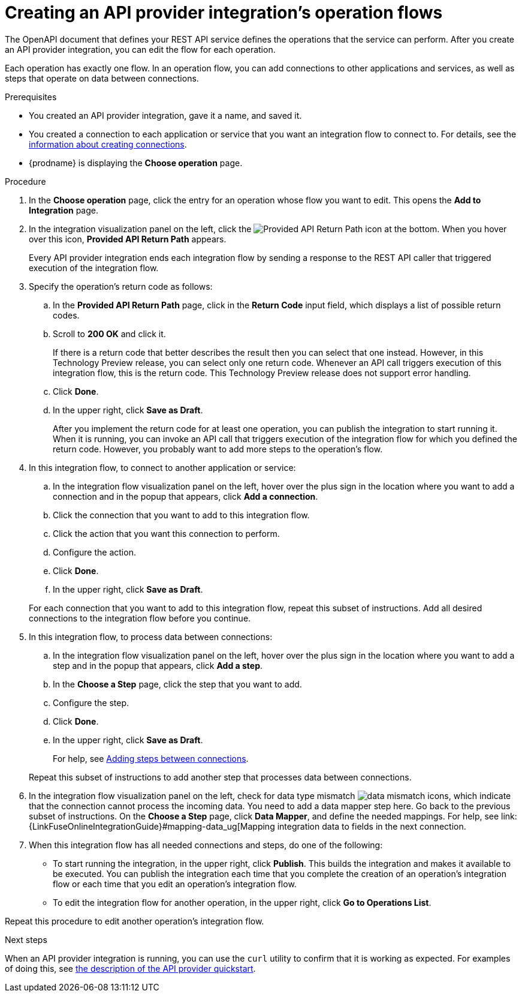 // Module included in the following assemblies:
// as_trigger-integrations-with-api-calls.adoc

[id='create-integration-operation-flows_{context}']
= Creating an API provider integration's operation flows

The OpenAPI document that defines your REST API service defines
the operations that the service can perform. After you create an API
provider integration, you can edit the
flow for each operation. 

Each operation has exactly one flow. 
In an operation flow, you can add connections
to other applications and services, as well as steps that operate on data
between connections. 

.Prerequisites

* You created an API provider integration, gave it a name, and saved it.
* You created a connection to each application or service that you want
an integration flow to connect to. For details, see the
link:{LinkFuseOnlineIntegrationGuide}#about-creating-connections_connections[information about creating connections].
* {prodname} is displaying the *Choose operation* page. 

.Procedure

. In the *Choose operation* page, click the entry for an operation
whose flow you want to edit. This opens the *Add to Integration* page.

. In the integration visualization panel on the left, click the 
image:images/ApiProviderReturnIcon.png[Provided API Return Path] icon
at the bottom. When you hover over this icon, *Provided API Return Path* 
appears.
+
Every API provider integration ends each integration flow by 
sending a response to the REST API caller that triggered execution of the 
integration flow.

. Specify the operation's return code as follows: 
.. In the *Provided API Return Path* page, click in the *Return Code*
input field, which displays a list of possible return codes. 
.. Scroll to *200 OK* and click it. 
+
If there is a return code that better describes the result then you 
can select that one instead. However, in this Technology Preview release,
you can select only one return code. Whenever an API call triggers 
execution of this integration flow, this is the return code. This
Technology Preview release does not support error handling. 

.. Click *Done*.
.. In the upper right, click *Save as Draft*. 
+
After you implement the return code for at least one operation, 
you can publish the integration to start running it. When it is
running, you can invoke an API call that triggers execution of
the integration flow for which you defined the return code. However,
you probably want to add more steps to the operation's flow. 

. In this integration flow, to connect to another application or service: 
.. In the integration flow visualization panel on the left, hover over the
plus sign in the location where you want to add a connection and in the 
popup that appears, click *Add a connection*.
.. Click the connection that you want to add to this integration flow. 
.. Click the action that you want this connection to perform.  
.. Configure the action. 
.. Click *Done*. 
.. In the upper right, click *Save as Draft*. 

+
For each connection that you want to add to this integration flow, repeat
this subset of instructions. Add all desired connections to the integration flow
before you continue. 

. In this integration flow, to process data between connections:
.. In the integration flow visualization panel on the left, hover over the
plus sign in the location where you want to add a step and in the
popup that appears, click *Add a step*. 
.. In the *Choose a Step* page, click the step that you want to add. 
.. Configure the step. 
.. Click *Done*. 
.. In the upper right, click *Save as Draft*. 

+
For help, see
link:{LinkFuseOnlineIntegrationGuide}#about-adding-steps_create[Adding steps between connections].

+
Repeat this subset of instructions to add another step that processes
data between connections.

. In the integration flow visualization panel on the left, check for 
data type mismatch 
image:images/DataTypeMismatchWarning.png[data mismatch] icons, which
indicate that the connection cannot process the incoming data. You need
to add a data mapper step here. Go back to the previous 
subset of instructions. 
On the *Choose a Step* page, click *Data Mapper*, and define the
needed mappings. For help, see
link:{LinkFuseOnlineIntegrationGuide}#mapping-data_ug[Mapping integration data to fields in the next connection.

. When this integration flow has all needed 
connections and steps, do one of the following:
* To start running the integration, in the upper right, click *Publish*.
This builds the integration and makes it available to be executed. 
You can publish the integration each time that you
complete the creation of an operation's integration flow or each
time that you edit an operation's integration flow.
* To edit the integration flow for another operation, 
in the upper right, click 
*Go to Operations List*. 

Repeat this procedure to edit another operation's 
integration flow.

ifeval::["{location}" == "upstream"]
[NOTE]
==== 
In this release, in an integration flow, a connection to a SQL database 
that executes a `SELECT` statement returns only the first record 
in the result set.
====
endif::[]

ifeval::["{location}" == "downstream"]
[IMPORTANT]
==== 
In this Technology Preview release, in an integration flow, 
a connection to a SQL database 
that executes a `SELECT` statement returns only the first record in 
the result set.
====
endif::[]

.Next steps
When an API provider integration 
is running, you can use the `curl` utility to confirm that it is
working as expected. For examples of doing this, see 
link:{LinkFuseOnlineIntegrationGuide}#try-api-provider-quickstart_api-provider[the description of the API provider quickstart].

